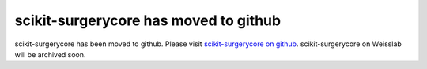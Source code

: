 scikit-surgerycore has moved to github
======================================
scikit-surgerycore has been moved to github. Please visit `scikit-surgerycore on github`_. scikit-surgerycore on Weisslab will be archived soon.

.. _`scikit-surgerycore on github`: https://github.com/UCL/scikit-surgerycore


